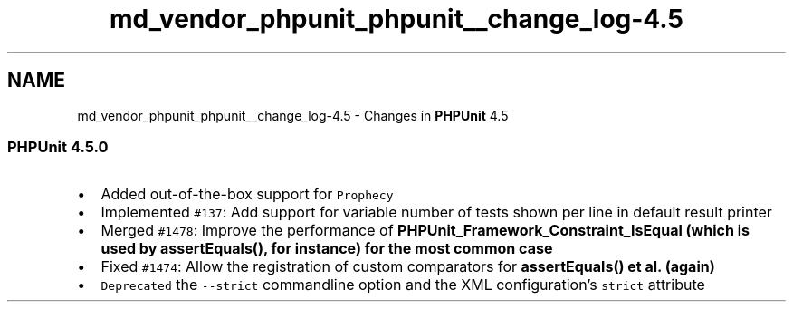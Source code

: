.TH "md_vendor_phpunit_phpunit__change_log-4.5" 3 "Tue Apr 14 2015" "Version 1.0" "VirtualSCADA" \" -*- nroff -*-
.ad l
.nh
.SH NAME
md_vendor_phpunit_phpunit__change_log-4.5 \- Changes in \fBPHPUnit\fP 4\&.5 

.SS "\fBPHPUnit\fP 4\&.5\&.0"
.PP
.IP "\(bu" 2
Added out-of-the-box support for \fCProphecy\fP
.IP "\(bu" 2
Implemented \fC#137\fP: Add support for variable number of tests shown per line in default result printer
.IP "\(bu" 2
Merged \fC#1478\fP: Improve the performance of \fC\fBPHPUnit_Framework_Constraint_IsEqual\fP\fP (which is used by \fC\fBassertEquals()\fP\fP, for instance) for the most common case
.IP "\(bu" 2
Fixed \fC#1474\fP: Allow the registration of custom comparators for \fC\fBassertEquals()\fP\fP et al\&. (again)
.IP "\(bu" 2
\fCDeprecated\fP the \fC--strict\fP commandline option and the XML configuration's \fCstrict\fP attribute 
.PP

